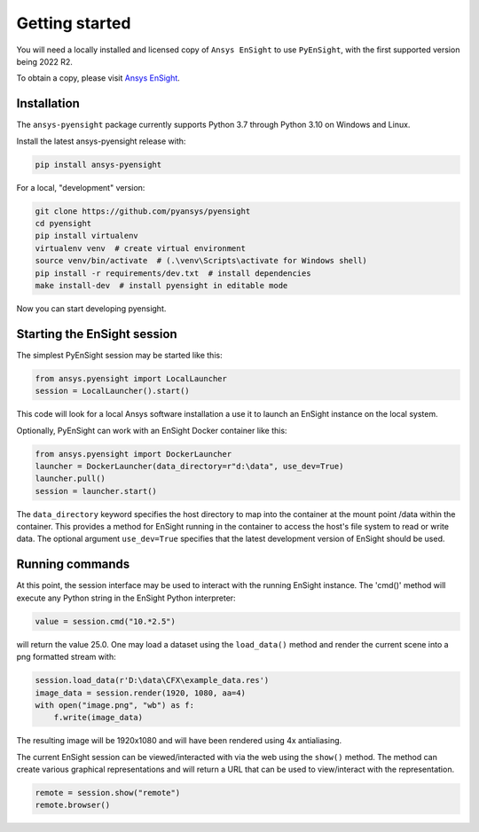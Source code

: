 
.. _getting_started:

===============
Getting started
===============
You will need a locally installed and licensed copy of ``Ansys EnSight`` to use  ``PyEnSight``,
with the first supported version being 2022 R2.

To obtain a copy, please visit `Ansys EnSight <https://www.ansys.com/products/fluids/ansys-ensight>`_.

Installation
------------
The ``ansys-pyensight`` package currently supports Python 3.7 through
Python 3.10 on Windows and Linux.

Install the latest ansys-pyensight release with:

.. code::

   pip install ansys-pyensight

For a local, "development" version:

.. code::

   git clone https://github.com/pyansys/pyensight
   cd pyensight
   pip install virtualenv
   virtualenv venv  # create virtual environment
   source venv/bin/activate  # (.\venv\Scripts\activate for Windows shell)
   pip install -r requirements/dev.txt  # install dependencies
   make install-dev  # install pyensight in editable mode

Now you can start developing pyensight.


Starting the EnSight session
----------------------------
The simplest PyEnSight session may be started like this:

.. code:: python

   from ansys.pyensight import LocalLauncher
   session = LocalLauncher().start()

This code will look for a local Ansys software installation a use it to launch an
EnSight instance on the local system.

Optionally, PyEnSight can work with an EnSight Docker container like this:

.. code:: python

   from ansys.pyensight import DockerLauncher
   launcher = DockerLauncher(data_directory=r"d:\data", use_dev=True)
   launcher.pull()
   session = launcher.start()

The ``data_directory`` keyword specifies the host directory to map into the container at the mount
point /data within the container. This provides a method for EnSight running in the container
to access the host's file system to read or write data.  The optional argument ``use_dev=True``
specifies that the latest development version of EnSight should be used.

Running commands
----------------
At this point, the session interface may be used to interact with the running
EnSight instance.   The 'cmd()' method will execute any Python string in
the EnSight Python interpreter:

.. code:: python

    value = session.cmd("10.*2.5")

will return the value 25.0.  One may load a dataset using the ``load_data()`` method and
render the current scene into a png formatted stream with:

.. code:: python

    session.load_data(r'D:\data\CFX\example_data.res')
    image_data = session.render(1920, 1080, aa=4)
    with open("image.png", "wb") as f:
        f.write(image_data)

The resulting image will be 1920x1080 and will have been rendered using 4x antialiasing.

The current EnSight session can be viewed/interacted with via the web using the ``show()``
method.  The method can create various graphical representations and will return a URL
that can be used to view/interact with the representation.

.. code:: python

    remote = session.show("remote")
    remote.browser()
